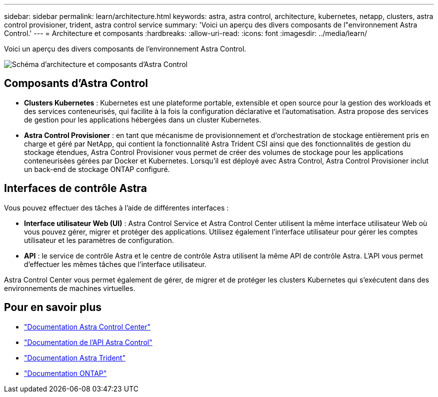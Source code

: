 ---
sidebar: sidebar 
permalink: learn/architecture.html 
keywords: astra, astra control, architecture, kubernetes, netapp, clusters, astra control provisioner, trident, astra control service 
summary: 'Voici un aperçu des divers composants de l"environnement Astra Control.' 
---
= Architecture et composants
:hardbreaks:
:allow-uri-read: 
:icons: font
:imagesdir: ../media/learn/


[role="lead"]
Voici un aperçu des divers composants de l'environnement Astra Control.

image:astra-architecture-diagram-v7.png["Schéma d'architecture et composants d'Astra Control"]



== Composants d'Astra Control

* *Clusters Kubernetes* : Kubernetes est une plateforme portable, extensible et open source pour la gestion des workloads et des services conteneurisés, qui facilite à la fois la configuration déclarative et l'automatisation. Astra propose des services de gestion pour les applications hébergées dans un cluster Kubernetes.
* *Astra Control Provisioner* : en tant que mécanisme de provisionnement et d'orchestration de stockage entièrement pris en charge et géré par NetApp, qui contient la fonctionnalité Astra Trident CSI ainsi que des fonctionnalités de gestion du stockage étendues, Astra Control Provisioner vous permet de créer des volumes de stockage pour les applications conteneurisées gérées par Docker et Kubernetes. Lorsqu'il est déployé avec Astra Control, Astra Control Provisioner inclut un back-end de stockage ONTAP configuré.




== Interfaces de contrôle Astra

Vous pouvez effectuer des tâches à l'aide de différentes interfaces :

* *Interface utilisateur Web (UI)* : Astra Control Service et Astra Control Center utilisent la même interface utilisateur Web où vous pouvez gérer, migrer et protéger des applications. Utilisez également l'interface utilisateur pour gérer les comptes utilisateur et les paramètres de configuration.
* *API* : le service de contrôle Astra et le centre de contrôle Astra utilisent la même API de contrôle Astra. L'API vous permet d'effectuer les mêmes tâches que l'interface utilisateur.


Astra Control Center vous permet également de gérer, de migrer et de protéger les clusters Kubernetes qui s'exécutent dans des environnements de machines virtuelles.



== Pour en savoir plus

* https://docs.netapp.com/us-en/astra-control-center/index.html["Documentation Astra Control Center"^]
* https://docs.netapp.com/us-en/astra-automation/index.html["Documentation de l'API Astra Control"^]
* https://docs.netapp.com/us-en/trident/index.html["Documentation Astra Trident"^]
* https://docs.netapp.com/us-en/ontap/index.html["Documentation ONTAP"^]

